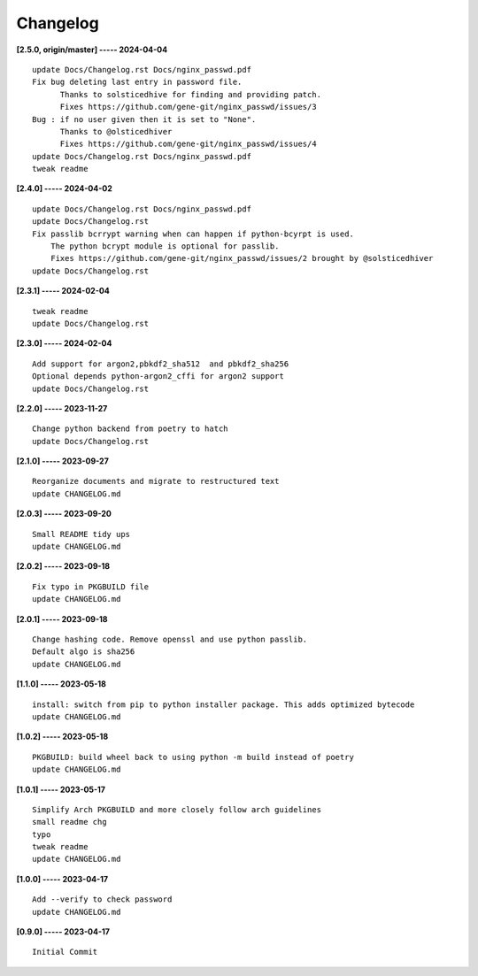 Changelog
=========

**[2.5.0, origin/master] ----- 2024-04-04** ::

	    update Docs/Changelog.rst Docs/nginx_passwd.pdf
	    Fix bug deleting last entry in password file.
	          Thanks to solsticedhive for finding and providing patch.
	          Fixes https://github.com/gene-git/nginx_passwd/issues/3
	    Bug : if no user given then it is set to "None".
	          Thanks to @olsticedhiver
	          Fixes https://github.com/gene-git/nginx_passwd/issues/4
	    update Docs/Changelog.rst Docs/nginx_passwd.pdf
	    tweak readme


**[2.4.0] ----- 2024-04-02** ::

	    update Docs/Changelog.rst Docs/nginx_passwd.pdf
	    update Docs/Changelog.rst
	    Fix passlib bcrrypt warning when can happen if python-bcyrpt is used.
	        The python bcrypt module is optional for passlib.
	        Fixes https://github.com/gene-git/nginx_passwd/issues/2 brought by @solsticedhiver
	    update Docs/Changelog.rst


**[2.3.1] ----- 2024-02-04** ::

	    tweak readme
	    update Docs/Changelog.rst


**[2.3.0] ----- 2024-02-04** ::

	    Add support for argon2,pbkdf2_sha512  and pbkdf2_sha256
	    Optional depends python-argon2_cffi for argon2 support
	    update Docs/Changelog.rst


**[2.2.0] ----- 2023-11-27** ::

	    Change python backend from poetry to hatch
	    update Docs/Changelog.rst


**[2.1.0] ----- 2023-09-27** ::

	    Reorganize documents and migrate to restructured text
	    update CHANGELOG.md


**[2.0.3] ----- 2023-09-20** ::

	    Small README tidy ups
	    update CHANGELOG.md


**[2.0.2] ----- 2023-09-18** ::

	    Fix typo in PKGBUILD file
	    update CHANGELOG.md


**[2.0.1] ----- 2023-09-18** ::

	    Change hashing code. Remove openssl and use python passlib.
	    Default algo is sha256
	    update CHANGELOG.md


**[1.1.0] ----- 2023-05-18** ::

	    install: switch from pip to python installer package. This adds optimized bytecode
	    update CHANGELOG.md


**[1.0.2] ----- 2023-05-18** ::

	    PKGBUILD: build wheel back to using python -m build instead of poetry
	    update CHANGELOG.md


**[1.0.1] ----- 2023-05-17** ::

	    Simplify Arch PKGBUILD and more closely follow arch guidelines
	    small readme chg
	    typo
	    tweak readme
	    update CHANGELOG.md


**[1.0.0] ----- 2023-04-17** ::

	    Add --verify to check password
	    update CHANGELOG.md


**[0.9.0] ----- 2023-04-17** ::

	    Initial Commit


